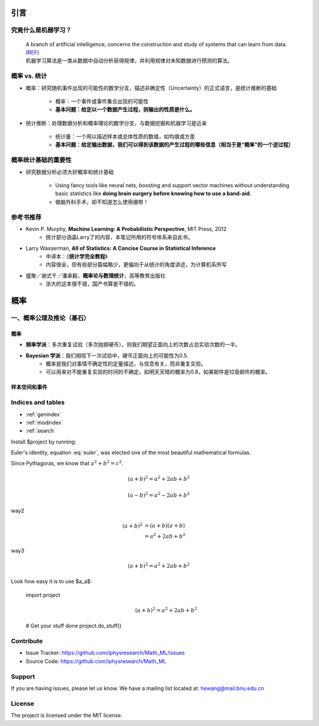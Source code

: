 

==========
引言
==========


------------------------------------
究竟什么是机器学习？
------------------------------------

	| A branch of artificial intelligence, concerns the construction and study of systems that can learn from data.  (`REF`_)
	
	| 机器学习算法是一类从数据中自动分析获得规律，并利用规律对未知数据进行预测的算法。


.. _REF: https://en.wikipedia.org/wiki/Machine_learning


------------------
概率 vs. 统计
------------------

* 概率：研究随机事件出现的可能性的数学分支，描述非确定性（Uncertainty）的正式语言，是统计推断的基础
  
	* 概率：一个事件或事件集合出现的可能性
  	* **基本问题：给定以一个数据产生过程，则输出的性质是什么。**

* 统计推断：处理数据分析和概率理论的数学分支，与数据挖掘和机器学习是近亲

 	* 统计量：一个用以描述样本或总体性质的数值，如均值或方差
  	* **基本问题：给定输出数据，我们可以得到该数据的产生过程的哪些信息（相当于是“概率”的一个逆过程）**


.. image:: /images/WechatIMG6.png
	:align: center



-----------------------
概率统计基础的重要性
-----------------------

* 研究数据分析必须大好概率和统计基础

 	* Using fancy tools like neural nets, boosting and support vector machines without understanding basic statistics like **doing brain surgery before knowing how to use a band-aid.**
	* 做脑外科手术，却不知道怎么使用绷带！


------------------
参考书推荐
------------------

* Kevin P. Murphy, **Machine Learning: A Probabilistic Perspective**, MIT Press, 2012
	* 统计部分涵盖Larry了的内容，本笔记所用的符号体系来自此书。
* Larry Wasserman, **All of Statistics: A Concise Course in Statistical Inference**
	* 中译本：《**统计学完全教程**》
	* 内容很全，但有些部分篇幅略少，更偏向于从统计的角度讲述，为计算机系所写
* 盛聚／谢式千／潘承毅，**概率论与数理统计**，高等教育出版社
	* 浙大的这本很不错，国产书算是不错的。



======
概率
======

------------------------------------
一、概率公理及推论（基石）
------------------------------------



^^^^^^^^
概率
^^^^^^^^

- **频率学派**：多次重复试验（多次抛掷硬币），则我们期望正面向上的次数占总实验次数的一半。
- **Bayesian 学派**：我们相信下一次试验中，硬币正面向上的可能性为0.5.
	- 概率是我们对事情不确定性的定量描述，与信息有关，而非重复实验。
	- 可以用来对不能重复实验的时间的不确定，如明天天晴的概率为0.8，如某邮件是垃圾邮件的概率。


^^^^^^^^^^^^^^
样本空间和事件
^^^^^^^^^^^^^^



--------------------
Indices and tables
--------------------

* :ref:`genindex`
* :ref:`modindex`
* :ref:`search`


Install $project by running:

.. math:: e^{i\pi} + 1 = 0
   :label: euler

Euler's identity, equation :eq:`euler`, was elected one of the most
beautiful mathematical formulas.

Since Pythagoras, we know that :math:`a^2 + b^2 = c^2`.

.. math::

   (a + b)^2 = a^2 + 2ab + b^2

   (a - b)^2 = a^2 - 2ab + b^2

way2

 .. math::

   (a + b)^2  &=  (a + b)(a + b) \\
              &=  a^2 + 2ab + b^2

way3

 .. math:: (a + b)^2 = a^2 + 2ab + b^2


Look how easy it is to use $a_a$:

    import project 
	.. math:: (a + b)^2 = a^2 + 2ab + b^2   


    # Get your stuff done
    project.do_stuff()

.. math::
   :nowrap:

   \begin{eqnarray}
      y    & = & ax^2 + bx + c \\
      f(x) & = & x^2 + 2xy + y^2
   \end{eqnarray}


----------
Contribute
----------

- Issue Tracker: https://github.com/iphysresearch/Math_ML/issues
- Source Code: https://github.com/iphysresearch/Math_ML

-------
Support
-------

If you are having issues, please let us know.
We have a mailing list located at: hewang@mail.bnu.edu.cn

-------
License
-------

The project is licensed under the MIT license.